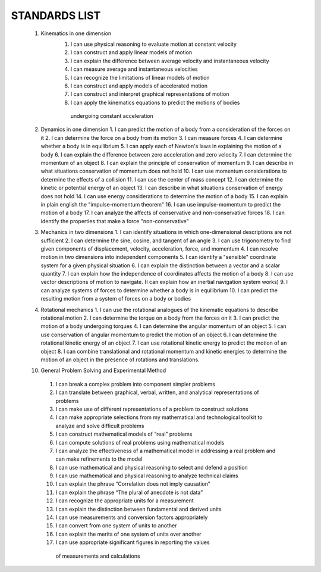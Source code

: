 STANDARDS LIST
==============


 1. Kinematics in one dimension
     1. I can use physical reasoning to evaluate motion at constant velocity
     2. I can construct and apply linear models of motion
     3. I can explain the difference between average velocity and instantaneous velocity
     4. I can measure average and instantaneous velocities
     5. I can recognize the limitations of linear models of motion
     6. I can construct and apply models of accelerated motion
     7. I can construct and interpret graphical representations of motion
     8. I can apply the kinematics equations to predict the motions of bodies
      undergoing constant acceleration

 2.  Dynamics in one dimension
     1. I can predict the motion of a body from a consideration of the forces on it
     2. I can determine the force on a body from its motion
     3. I can measure forces
     4. I can determine whether a body is in equilibrium
     5. I can apply each of Newton's laws in explaining the motion of a body
     6. I can explain the difference between zero acceleration and zero velocity
     7. I can determine the momentum of an object
     8. I can explain the principle of conservation of momentum
     9. I can describe in what situations conservation of momentum does not hold
     10. I can use momentum considerations to determine the effects of a collision
     11. I can use the center of mass concept
     12. I can determine the kinetic or potential energy of an object
     13. I can describe in what situations conservation of energy does not hold
     14. I can use energy considerations to determine the motion of a body
     15. I can explain in plain english the "impulse-momentum theorem"
     16. I can use impulse-momentum to predict the motion of a body
     17. I can analyze the affects of conservative and non-conservative forces
     18. I can identify the properties that make a force "non-conservative"

 3.  Mechanics in two dimensions
     1. I can identify situations in which one-dimensional descriptions are not sufficient
     2. I can determine the sine, cosine, and tangent of an angle
     3. I can use trigonometry to find given components of displacement, velocity, acceleration, force, and momentum
     4. I can resolve motion in two dimensions into independent components
     5. I can identify a "sensible" coordinate system for a given physical situation
     6. I can explain the distinction between a vector and a scalar quantity
     7. I can explain how the independence of coordinates affects the motion of a body
     8. I can use vector descriptions of motion to navigate.  (I can explain how an inertial navigation system works)
     9. I can analyze systems of forces to determine whether a body is in equilibrium
     10. I can predict the resulting motion from a system of forces on a body or bodies


 4.  Rotational mechanics
     1. I can use the rotational analogues of the kinematic equations to describe rotational motion
     2. I can determine the torque on a body from the forces on it
     3. I can predict the motion of a body undergoing torques
     4. I can determine the angular momentum of an object
     5. I can use conservation of angular momentum to predict the motion of an object
     6. I can determine the rotational kinetic energy of an object
     7. I can use rotational kinetic energy to predict the motion of an object
     8. I can combine translational and rotational momentum and kinetic energies to determine the motion of an object in the presence of rotations and translations.


 10.  General Problem Solving and Experimental Method
     1. I can break a complex problem into component simpler problems
     2. I can translate between graphical, verbal, written, and analytical representations of problems
     3. I can make use of different representations of a problem to construct solutions
     4. I can make appropriate selections from my mathematical and technological toolkit to analyze and solve difficult problems
     5. I can construct mathematical models of “real” problems
     6. I can compute solutions of real problems using mathematical models
     7. I can analyze the effectiveness of a mathematical model in addressing a real problem and can make refinements to the model
     8. I can use mathematical and physical reasoning to select and defend a position
     9. I can use mathematical and physical reasoning to analyze technical claims
     10. I can explain the phrase “Correlation does not imply causation”
     11. I can explain the phrase “The plural of anecdote is not data”
     12. I can recognize the appropriate units for a measurement
     13. I can explain the distinction between fundamental and derived units
     14. I can use measurements and conversion factors appropriately
     15. I can convert from one system of units to another
     16. I can explain the merits of one system of units over another
     17. I can use appropriate significant figures in reporting the values
      of measurements and calculations



